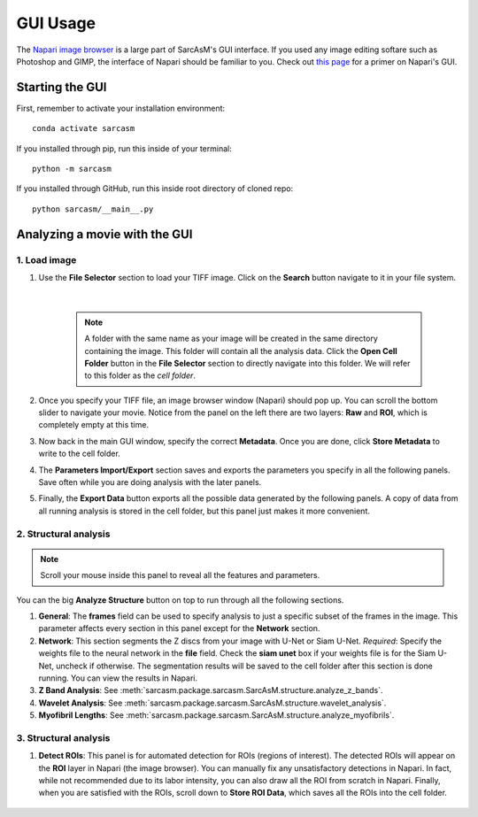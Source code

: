 ================================
GUI Usage
================================

The `Napari image browser <https://napari.org/stable/index.html>`_ is a large part of SarcAsM's GUI interface. If you used any image editing softare such as Photoshop and GIMP, the interface of Napari should be familiar to you. Check out `this page <https://napari.org/stable/tutorials/fundamentals/viewer.html>`_ for a primer on Napari's GUI.


Starting the GUI
================================

First, remember to activate your installation environment::

    conda activate sarcasm

If you installed through pip, run this inside of your terminal::

    python -m sarcasm

.. todo::
    test this

If you installed through GitHub, run this inside root directory of cloned repo::

    python sarcasm/__main__.py

Analyzing a movie with the GUI
==============================================

1. Load image
------------------------

#. Use the **File Selector** section to load your TIFF image. Click on the **Search** button navigate to it in your file system.

    .. image:: images/file-selection.png

    |

    .. Note::

        A folder with the same name as your image will be created in the same directory containing the image. This folder will contain all the analysis data. Click the **Open Cell Folder** button in the **File Selector** section to directly navigate into this folder. We will refer to this folder as the *cell folder*.

#. Once you specify your TIFF file, an image browser window (Napari) should pop up. You can scroll the bottom slider to navigate your movie. Notice from the panel on the left there are two layers: **Raw** and **ROI**, which is completely empty at this time.

#. Now back in the main GUI window, specify the correct **Metadata**. Once you are done, click **Store Metadata** to write to the cell folder.

#. The **Parameters Import/Export** section saves and exports the parameters you specify in all the following panels. Save often while you are doing analysis with the later panels.

#. Finally, the **Export Data** button exports all the possible data generated by the following panels. A copy of data from all running analysis is stored in the cell folder, but this panel just makes it more convenient.

2. Structural analysis
------------------------

.. image:: images/structure-analysis.png

.. Note::
    Scroll your mouse inside this panel to reveal all the features and parameters.

.. todo::
    The z-band analysis documentation does not match up with what is in the GUI

You can the big **Analyze Structure** button on top to run through all the following sections.

#. **General**: The **frames** field can be used to specify analysis to just a specific subset of the frames in the image. This parameter affects every section in this panel except for the **Network** section.

#. **Network**: This section segments the Z discs from your image with U-Net or Siam U-Net. *Required*: Specify the weights file to the neural network in the **file** field. Check the **siam unet** box if your weights file is for the Siam U-Net, uncheck if otherwise. The segmentation results will be saved to the cell folder after this section is done running. You can view the results in Napari.

#. **Z Band Analysis**: See :meth:`sarcasm.package.sarcasm.SarcAsM.structure.analyze_z_bands`.

#. **Wavelet Analysis**: See :meth:`sarcasm.package.sarcasm.SarcAsM.structure.wavelet_analysis`.

#. **Myofibril Lengths**: See :meth:`sarcasm.package.sarcasm.SarcAsM.structure.analyze_myofibrils`.

.. See the appropriate sections in :mod:`sarcasm.package.motion.Motion` for detailed documentation about the parameters of the last three sections.


3. Structural analysis
------------------------

.. image:: images/roi-finder.png

#. **Detect ROIs**: This panel is for automated detection for ROIs (regions of interest). The detected ROIs will appear on the **ROI** layer in Napari (the image browser). You can manually fix any unsatisfactory detections in Napari. In fact, while not recommended due to its labor intensity, you can also draw all the ROI from scratch in Napari. Finally, when you are satisfied with the ROIs, scroll down to **Store ROI Data**, which saves all the ROIs into the cell folder.

    .. todo::
        Documentation for this method.